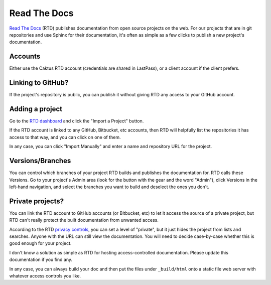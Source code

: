 Read The Docs
=============

`Read The Docs <https://rtfd.org>`_ (RTD) publishes documentation
from open source projects on the web. For our projects that are
in git repositories and use Sphinx for their documentation, it's
often as simple as a few clicks to publish a new project's
documentation.

Accounts
--------

Either use the Caktus RTD account (credentials are shared
in LastPass), or a client account if the client prefers.

Linking to GitHub?
------------------

If the project's repository is public, you can
publish it without giving RTD any access to your GitHub
account.

Adding a project
----------------

Go to the `RTD dashboard <https://readthedocs.org/dashboard/>`_
and click the "Import a Project" button.

If the RTD account is linked to any GitHub, Bitbucket, etc
accounts, then RTD will helpfully list the repositories
it has access to that way, and you can click on one of them.

In any case, you can click "Import Manually" and enter
a name and repository URL for the project.

Versions/Branches
-----------------

You can control which branches of your project RTD builds
and publishes the documentation for. RTD calls these Versions.
Go to your project's Admin area (look for the button with the
gear and the word "Admin"), click Versions in the left-hand
navigation, and select the branches you want to build and
deselect the ones you don't.

Private projects?
-----------------

You can link the RTD account to GitHub accounts (or Bitbucket,
etc) to let it access the source of a private project, but RTD
can't really protect the built documentation from unwanted
access.

According to the RTD `privacy controls <http://docs.readthedocs.org/en/latest/privacy.html>`_,
you can set a level of "private", but it just hides the project
from lists and searches. Anyone with the URL can still view
the documentation. You will need to decide case-by-case whether
this is good enough for your project.

I don't know a solution as simple as RTD for hosting
access-controlled documentation. Please update this
documentation if you find any.

In any case, you can always build your doc and then put
the files under ``_build/html`` onto a static file web
server with whatever access controls you like.
